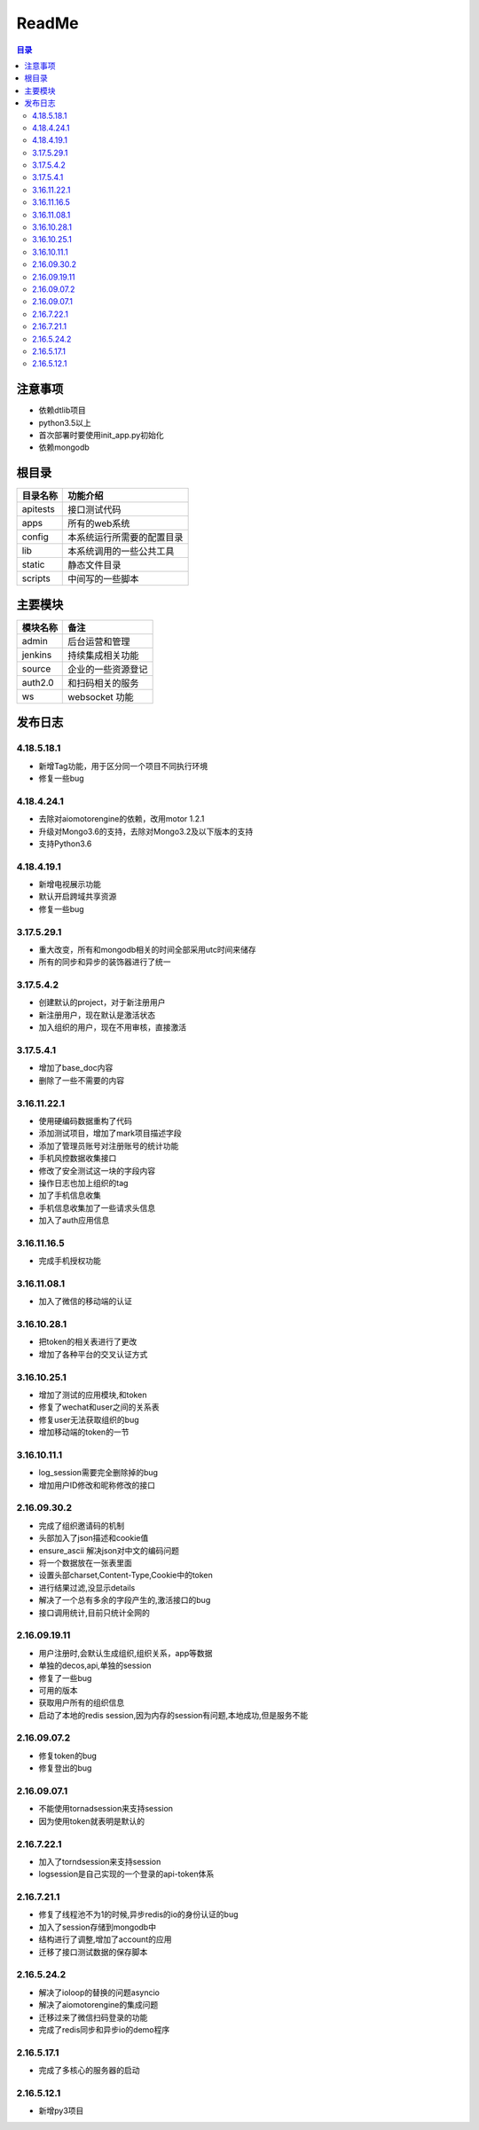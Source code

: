 =================
ReadMe
=================

.. contents:: 目录




注意事项
================

- 依赖dtlib项目
- python3.5以上
- 首次部署时要使用init_app.py初始化
- 依赖mongodb

根目录
==============


.. csv-table::
   :header: 目录名称,功能介绍

   apitests,接口测试代码
   apps,所有的web系统
   config,本系统运行所需要的配置目录
   lib,本系统调用的一些公共工具
   static,静态文件目录
   scripts,中间写的一些脚本



主要模块
==============



.. csv-table::
   :header: 模块名称,备注

    admin,后台运营和管理
	jenkins,持续集成相关功能
    source,企业的一些资源登记
    auth2.0,和扫码相关的服务
    ws,websocket 功能

发布日志
===========

4.18.5.18.1
---------------

- 新增Tag功能，用于区分同一个项目不同执行环境
- 修复一些bug

4.18.4.24.1
---------------

- 去除对aiomotorengine的依赖，改用motor 1.2.1
- 升级对Mongo3.6的支持，去除对Mongo3.2及以下版本的支持
- 支持Python3.6

4.18.4.19.1
---------------

- 新增电视展示功能
- 默认开启跨域共享资源
- 修复一些bug

3.17.5.29.1
---------------

- 重大改变，所有和mongodb相关的时间全部采用utc时间来储存
- 所有的同步和异步的装饰器进行了统一

3.17.5.4.2
--------------------

- 创建默认的project，对于新注册用户
- 新注册用户，现在默认是激活状态
- 加入组织的用户，现在不用审核，直接激活

3.17.5.4.1
--------------

- 增加了base_doc内容
- 删除了一些不需要的内容

3.16.11.22.1
--------------------

- 使用硬编码数据重构了代码
- 添加测试项目，增加了mark项目描述字段
- 添加了管理员账号对注册账号的统计功能
- 手机风控数据收集接口
- 修改了安全测试这一块的字段内容
- 操作日志也加上组织的tag
- 加了手机信息收集
- 手机信息收集加了一些请求头信息
- 加入了auth应用信息

3.16.11.16.5
--------------------

- 完成手机授权功能

3.16.11.08.1
------------------------

- 加入了微信的移动端的认证


3.16.10.28.1
--------------------

- 把token的相关表进行了更改
- 增加了各种平台的交叉认证方式


3.16.10.25.1
-------------------

- 增加了测试的应用模块,和token
- 修复了wechat和user之间的关系表
- 修复user无法获取组织的bug
- 增加移动端的token的一节


3.16.10.11.1
-----------------

- log_session需要完全删除掉的bug
- 增加用户ID修改和昵称修改的接口


2.16.09.30.2
----------------------

- 完成了组织邀请码的机制
- 头部加入了json描述和cookie值
- ensure_ascii 解决json对中文的编码问题
- 将一个数据放在一张表里面
- 设置头部charset,Content-Type,Cookie中的token
- 进行结果过滤,没显示details
- 解决了一个总有多余的字段产生的,激活接口的bug
- 接口调用统计,目前只统计全网的

2.16.09.19.11
-------------------

- 用户注册时,会默认生成组织,组织关系，app等数据
- 单独的decos,api,单独的session
- 修复了一些bug
- 可用的版本
- 获取用户所有的组织信息
- 启动了本地的redis session,因为内存的session有问题,本地成功,但是服务不能



2.16.09.07.2
------------------

- 修复token的bug
- 修复登出的bug

2.16.09.07.1
----------------------

- 不能使用tornadsession来支持session
- 因为使用token就表明是默认的

2.16.7.22.1
----------------

- 加入了torndsession来支持session
- logsession是自己实现的一个登录的api-token体系

2.16.7.21.1
-----------------

- 修复了线程池不为1的时候,异步redis的io的身份认证的bug
- 加入了session存储到mongodb中
- 结构进行了调整,增加了account的应用
- 迁移了接口测试数据的保存脚本

2.16.5.24.2
----------------

- 解决了ioloop的替换的问题asyncio
- 解决了aiomotorengine的集成问题
- 迁移过来了微信扫码登录的功能
- 完成了redis同步和异步io的demo程序

2.16.5.17.1
-----------------------

- 完成了多核心的服务器的启动


2.16.5.12.1
--------------------

- 新增py3项目



